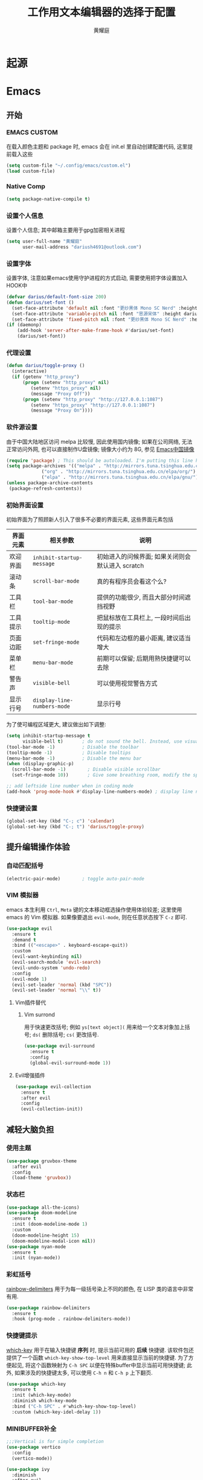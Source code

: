 #+title: 工作用文本编辑器的选择于配置
#+author: 黄耀庭
#+STARTUP: overview
#+PROPERTY: header-args:emacs-lisp :tangle ~/.config/emacs/init.el :mkdirp yes
#+PROPERTY: header-args:latex :exports code

* 起源
* Emacs
** 开始
*** EMACS CUSTOM
在载入颜色主题和 package 时, emacs 会在 init.el 里自动创建配置代码, 这里提前载入这些  
#+begin_src emacs-lisp
(setq custom-file "~/.config/emacs/custom.el")
(load custom-file)
#+end_src
*** Native Comp
#+begin_src emacs-lisp
(setq package-native-compile t)
#+end_src
*** 设置个人信息
设置个人信息; 其中邮箱主要用于gpg加密相关进程
#+begin_src emacs-lisp
(setq user-full-name "黄耀庭"
      user-mail-address "dariush4691@outlook.com")
#+end_src
*** 设置字体
设置字体, 注意如果emacs使用守护进程的方式启动, 需要使用把字体设置加入HOOK中
#+begin_src emacs-lisp
(defvar darius/default-font-size 200)
(defun darius/set-font ()
  (set-face-attribute 'default nil :font "更纱黑体 Mono SC Nerd" :height darius/default-font-size)
  (set-face-attribute 'variable-pitch nil :font "思源宋体" :height darius/default-font-size :weight 'regular)
  (set-face-attribute 'fixed-pitch nil :font "更纱黑体 Mono SC Nerd" :height darius/default-font-size :weight 'regular))
(if (daemonp)
    (add-hook 'server-after-make-frame-hook #'darius/set-font)
    (darius/set-font))
#+end_src

*** 代理设置
#+begin_src emacs-lisp
(defun darius/toggle-proxy ()
  (interactive)
  (if (getenv "http_proxy")
      (progn (setenv "http_proxy" nil)
	     (setenv "https_proxy" nil)
	     (message "Proxy Off"))
      (progn (setenv "http_proxy" "http://127.0.0.1:1087")
	     (setenv "https_proxy" "http://127.0.0.1:1087")
	     (message "Proxy On"))))
#+end_src

*** 软件源设置
由于中国大陆地区访问 melpa 比较慢, 因此使用国内镜像; 如果在公司网络, 无法正常访问外网, 也可以直接制作U盘镜像; 镜像大小约为 8G, 参见 [[https://elpamirror.emacs-china.org][Emacs中国镜像]] 
#+begin_src emacs-lisp
(require 'package) ; This should be autoloaded. I'm putting this line here just in case not.
(setq package-archives '(("melpa" . "http://mirrors.tuna.tsinghua.edu.cn/elpa/melpa/")
			 ("org" . "http://mirrors.tuna.tsinghua.edu.cn/elpa/org/")
			 ("elpa" . "http://mirrors.tuna.tsinghua.edu.cn/elpa/gnu/")))
(unless package-archive-contents
 (package-refresh-contents))
#+end_src

*** 初始界面设置
初始界面为了照顾新人引入了很多不必要的界面元素, 这些界面元素包括
| 界面元素 | 相关参数                    | 说明                                             |
|----------+-----------------------------+--------------------------------------------------|
| 欢迎界面 | =inhibit-startup-message=   | 初始进入的问候界面; 如果关闭则会默认进入 scratch |
| 滚动条   | =scroll-bar-mode=           | 真的有程序员会看这个么?                          |
| 工具栏   | =tool-bar-mode=             | 提供的功能很少, 而且大部分时间遮挡视野           |
| 工具提示 | =tooltip-mode=              | 把鼠标放在工具栏上, 一段时间后出现的提示         |
| 页面边距 | =set-fringe-mode=           | 代码和左边框的最小距离, 建议适当增大             |
| 菜单栏   | =menu-bar-mode=             | 前期可以保留; 后期用熟快捷键可以去除             |
| 警告声   | =visible-bell=              | 可以使用视觉警告方式                             |
| 显示行号 | ~display-line-numbers-mode~ | 显示行号                                         |

为了使可编程区域更大, 建议做出如下调整:
#+begin_src emacs-lisp
(setq inhibit-startup-message t
      visible-bell t)       ; do not sound the bell. Instead, use visual blink
(tool-bar-mode -1)          ; Disable the toolbar
(tooltip-mode -1)           ; Disable tooltips
(menu-bar-mode -1)          ; Disable the menu bar
(when (display-graphic-p)
  (scroll-bar-mode -1)        ; Disable visible scrollbar
  (set-fringe-mode 10))       ; Give some breathing room, modify the spacing 
  
;; add leftside line number when in coding mode
(add-hook 'prog-mode-hook #'display-line-numbers-mode) ; display line number in program-mode
#+end_src

*** 快捷键设置
#+begin_src emacs-lisp
(global-set-key (kbd "C-; c") 'calendar)
(global-set-key (kbd "C-; t") 'darius/toggle-proxy)
#+end_src

** 提升编辑操作体验
*** 自动匹配括号
#+begin_src emacs-lisp
(electric-pair-mode)        ; toggle auto-pair-mode
#+end_src

*** VIM 模拟器
emacs 本生利用 ~Ctrl~, ~Meta~ 键的文本移动框选操作使用体验较差; 这里使用 emacs 的 Vim 模拟器. 如果像要退出 ~evil-mode~, 则在任意状态按下 ~C-z~ 即可.
#+begin_src emacs-lisp
(use-package evil
  :ensure t
  :demand t
  :bind (("<escape>" . keyboard-escape-quit))
  :custom
  (evil-want-keybinding nil)
  (evil-search-module 'evil-search)
  (evil-undo-system 'undo-redo)
  :config
  (evil-mode 1)
  (evil-set-leader 'normal (kbd "SPC"))
  (evil-set-leader 'normal "\\" t))
#+end_src

**** Vim插件替代
***** Vim surrond
用于快速更改括号; 例如 ~ys[text object](~ 用来给一个文本对象加上括号; ~ds(~ 删除括号; ~cs(~ 更改括号.
#+begin_src emacs-lisp
(use-package evil-surround
  :ensure t
  :config
  (global-evil-surround-mode 1))
#+end_src

**** Evil增强插件
#+begin_src emacs-lisp
(use-package evil-collection
  :ensure t
  :after evil
  :config
  (evil-collection-init))
#+end_src

** 减轻大脑负担
*** 使用主题
#+begin_src emacs-lisp
(use-package gruvbox-theme
  :after evil
  :config
  (load-theme 'gruvbox))
#+end_src

*** 状态栏
#+begin_src emacs-lisp
(use-package all-the-icons)
(use-package doom-modeline
  :ensure t
  :init (doom-modeline-mode 1)
  :custom
  (doom-modeline-height 15)
  (doom-modeline-modal-icon nil))
(use-package nyan-mode
  :ensure t
  :init (nyan-mode))
#+end_src

*** 彩虹括号
[[https://github.com/Fanael/rainbow-delimiters][rainbow-delimiters]] 用于为每一级括号染上不同的颜色, 在 LISP 类的语言中非常有用. 
#+begin_src emacs-lisp
(use-package rainbow-delimiters
  :ensure t
  :hook (prog-mode . rainbow-delimiters-mode))
#+end_src

*** 快捷键提示
[[https://github.com/justbur/emacs-which-key][which-key]] 用于在输入快捷键 *序列* 时, 提示当前可用的 *后续* 快捷键. 该软件包还提供了一个函数 =which-key-show-top-level= 用来直接显示当前的快捷键. 为了方便起见, 将这个函数映射为 ~C-h SPC~ 以便在特殊buffer中显示当前可用快捷键; 此外, 如果涉及的快捷键太多, 可以使用 ~C-h n~ 和 ~C-h p~ 上下翻页.
#+begin_src emacs-lisp
(use-package which-key
  :ensure t
  :init (which-key-mode)
  :diminish which-key-mode
  :bind ("C-h SPC" . #'which-key-show-top-level)
  :custom (which-key-idel-delay 1))
#+end_src

*** MINIBUFFER补全
#+begin_src emacs-lisp
;;;Vertical is for simple completion
(use-package vertico
  :config
  (vertico-mode))
#+end_src

#+begin_src emacs-lisp
(use-package ivy
  :diminish
  :after evil
  :bind (:map ivy-minibuffer-map
         ("TAB" . ivy-alt-done)	
         ("C-l" . ivy-alt-done)
         :map ivy-switch-buffer-map
         ("TAB" . ivy-alt-done)	
         ("C-k" . ivy-switch-buffer-kill)
         :map ivy-reverse-i-search-map
         ("C-k" . ivy-reverse-i-search-kill))
  :config
  (ivy-mode 1)
  (setq ivy-use-virtual-buffeers t)
  (setq enable-recursive-minibuffers t))

(use-package counsel
  :after (evil ivy)
  :bind (("M-x" . counsel-M-x)
         ("C-s" . swiper)
         ("C-x b" . counsel-ibuffer)
         ("C-x C-f" . counsel-find-file)
	 ("C-h f" . counsel-describe-function)
	 ("C-h v" . counsel-describe-variable)
	 ("C-h o" . counsel-describe-symbol)
	 ("C-; ?". counsel-rg)
         :map minibuffer-local-map
         ("C-r" . 'counsel-minibuffer-history)
	 :map counsel-find-file-map
	 ("C-d" . 'ivy-immediate-done)))

(use-package all-the-icons-ivy-rich
  :ensure t
  :init (all-the-icons-ivy-rich-mode 1)) 

(use-package ivy-rich
  :ensure t
  :after (ivy counsel)
  :init (ivy-rich-mode 1))
#+end_src

** 自动补全
#+begin_src emacs-lisp
(use-package company
  :ensure t
  :bind ("C-; TAB" . #'company-mode)
  :custom
  (company-minimum-prefix-length 1)
  (company-idle-delay 0.0)
  (evil-complete-next-func #'company-complete-common-or-cycle)
  :config
  (global-company-mode))

(use-package company-box
  :ensure t
  :hook (company-mode . company-box-mode))
#+end_src
** ORG-MODE
*** 快捷键设置
#+begin_src emacs-lisp
(global-set-key (kbd "C-c l") #'org-store-link)
(global-set-key (kbd "C-c a") #'org-agenda)
(global-set-key (kbd "C-c c") #'org-capture)
(add-hook 'org-mode-hook #'org-indent-mode) ; add virtual indentation
#+end_src
*** 全局设置
#+begin_src emacs-lisp
(setq org-directory "~/org"
      org-agenda-files '("~/org/agenda.org" "~/org/notes.org")
      org-archive-location "~/org/archive.org::* From %s"
      org-default-notes-file "~/org/notes.org"
      org-qgenda-start-with-log-mode t
      org-log-done 'time
      org-log-into-drawer t
      org-edit-src-content-indentation 0
      org-confirm-babel-evaluate nil
      org-babel-lisp-eval-fn #'sly-eval
      org-highlight-latex-and-related '(native script entities))
(use-package mixed-pitch
  :hook (org-mode . mixed-pitch-mode))
#+end_src

*** BABEL
#+begin_src emacs-lisp
;; active Babel languages
(org-babel-do-load-languages
 'org-babel-load-languages
 '((python . t)
   (C . t)
   (lua . t)
   (gnuplot . t)
   (dot . t)
   (plantuml . t)
   (latex . t)
   (shell . t)
   (scheme . t)
   (lisp . t)
   (haskell . t)
   (emacs-lisp . t)))
(use-package gnuplot :ensure t)
(use-package sly :ensure t)
(use-package plantuml-mode :ensure t)
(use-package lua-mode :ensure t)
(use-package geiser :ensure t)
(use-package geiser-racket :ensure t)
;;(use-package racket-mode)
(use-package haskell-mode :ensure t)
(use-package graphviz-dot-mode :ensure t)
#+end_src

*** ROAM
#+begin_src emacs-lisp
;; Here's a very basic sample for configuration of org-roam using use-package:
(use-package org-roam
  :ensure t
  :custom
  (org-roam-directory (file-truename "~/org-roam"))
  :bind (("C-; l" . org-roam-buffer-toggle)
         ("C-; f" . org-roam-node-find)
         ("C-; g" . org-roam-graph)
         ("C-; i" . org-roam-node-insert)
         ("C-; c" . org-roam-capture)
         ;; dailies
         ("C-; j" . org-roam-dailies-capture-today))
  :config
  ;; If you're using a vertical completion framework, you might want a more informative completion interface
  (setq org-roam-node-display-template (concat "${title:*} " (propertize "${tags:10}" 'face 'org-tag)))
  (org-roam-db-autosync-mode)
  ;; If using org-roam-protocol
  (require 'org-roam-protocol))
#+end_src

*** Drag-and-Drop
#+begin_src emacs-lisp
(use-package org-download
  :ensure t
  :custom
  (org-download-image-dir "~/org/imgs/downloads/")
  :bind (("C-; p" . 'org-download-clipboard))
  :hook (dired-mode . org-download-enable)
  :init
  (require 'org-download))
#+end_src

** LATEX
*** AUCTex
#+begin_src emacs-lisp
(use-package tex
  :ensure auctex)
#+end_src

*** CDLaTeX
#+begin_src emacs-lisp
;; latex
(use-package cdlatex
  :ensure t
  :bind (:map cdlatex-mode-map
	 ("C-c C-{" . nil)
	 ("C-c C-," . cdlatex-environment))
  :hook (LaTeX-mode . cdlatex-mode))
(use-package auctex-latexmk
  :ensure t
  :config
  (auctex-latexmk-setup))
(use-package evil-tex
  :ensure t
  :hook (LaTeX-mode . evil-tex-mode))
(add-hook 'LaTeX-mode-hook 'turn-on-auto-fill) ; 在latex模式下输入文字自动换行
#+end_src
** 软件
*** 输入法
#+begin_src emacs-lisp
(use-package posframe :ensure t)

(use-package pyim
  :ensure t
  :custom
  (pyim-page-tooltip '(posframe popup minibuffer))
  (pyim-punctuation-translate-p '(no auto yes)) ;全角半角问题
  (pyim-punctuation-dict nil) ;全角半角问题
  (default-input-method "pyim")
  :config
  (pyim-default-scheme 'xiaohe-shuangpin)
  (pyim-extra-dicts-add-dict
    `(:name "Greatdict"
      :file "~/.config/emacs/pyim-greatdict.pyim.gz"
      :coding utf-8-unix
      :dict-type pinyin-dict)))
#+end_src
*** 文件管理器
#+begin_src emacs-lisp
;; 文件管理器
(use-package dired
  :ensure nil
  :commands (dired dired-jump)
  :bind (("C-x C-j" . dired-jump))
  :custom ((dired-listing-switches "-agho --group-directories-first"))
  :config
  (evil-collection-define-key 'normal 'dired-mode-map
    "h" 'dired-single-up-directory
    "l" 'dired-single-buffer))

;; keep only one dired instance
(use-package dired-single
  :ensure t
  :commands (dired dired-jump))

(use-package all-the-icons-dired
  :ensure t
  :hook (dired-mode . all-the-icons-dired-mode))

(use-package dired-hide-dotfiles
  :ensure t
  :hook (dired-mode . dired-hide-dotfiles-mode)
  :config
  (evil-collection-define-key 'normal 'dired-mode-map
    "H" 'dired-hide-dotfiles-mode))
#+end_src
*** Feed
#+begin_src emacs-lisp
(use-package elfeed
  :ensure t
  :bind (("C-; C-; e" . elfeed)
	 ("C-; C-; C-e" . elfeed-update))
  :config
  (setq elfeed-feeds
	'(("https://rsshub.app/sspai/matrix" tech)
	  ("https://medium.com/feed/towards-data-science" tech paywall)
	  ("https://rss.lilydjwg.me/zhihuzhuanlan/operations-research" tech) 
	  ("https://rsshub.app/guokr/scientific" tech)
	  ("https://planet.emacslife.com/atom.xml" dev)
	  ("http://planet.lisp.org/rss20.xml" dev)
	  ("https://rsshub.app/proletar" life)
	  ("https://rsshub.app/caixin/latest" news)
	  ("http://feeds.feedburner.com/tinybuddha" life)))
  (setq browse-url-browser-function 'eww-browse-url))
#+end_src
*** Snippet
#+begin_src emacs-lisp
(use-package yasnippet-snippets :ensure t)
(use-package yasnippet
  :ensure t
  :bind (("C-; s" . 'yas-insert-snippet))
  :config
  (yas-global-mode 1))
#+end_src
*** 网易云音乐
#+begin_src emacs-lisp
(use-package netease-cloud-music
  :ensure t
  :bind (("C-; C-; m" .  'netease-cloud-music-pause-or-continue)
	 ("C-; C-; n" .  'netease-cloud-music-play-next-song)
	 ("C-; C-; p" .  'netease-cloud-music-play-previous-song)
	 ("C-; C-; f" .  'netease-cloud-music-search-song)))
#+end_src
** 软件试验场
#+begin_src emacs-lisp
(use-package ggtags :ensure t)
(use-package call-graph
  :ensure t
  :config
  (evil-define-key 'normal call-graph-mode-map
    "zR" 'cg-widget-expand-all
    "zM" 'cg-widget-collapse-all
    "k" 'widget-backward
    "j" 'widget-forward
    "q" 'cg-quit
    "+" 'cg-expand
    "_" 'cg-collapse
    "o" 'cg-goto-file-at-point
    "g" 'cg-at-point
    "d" 'cg-remove-caller
    "l" 'cg-select-caller-location
    "r" 'cg-reset-caller-cache
    "t" 'cg-toggle-show-func-args
    "f" 'cg-toggle-invalid-reference
    (kbd "<RET>") 'cg-goto-file-at-point))
(use-package pdf-tools)
#+end_src
*** 快捷键列表
| 按键  | 函数                          |
|-------+-------------------------------|
| C-c l | org-store-link                |
| C-c a | org-agenda                    |
| C-c c | org-acpture                   |
| C-; l | org-roam-buffer-toggle        |
| C-; f | org-roam-node-find            |
| C-; g | org-roam-node-insert          |
| C-; c | org-roam-capture              |
| C-; j | org-roam-dailies-capture-tody |
| C-; p | org-download-clipboard        |

** 开发
*** devdocs
#+begin_src emacs-lisp
(use-package devdocs
  :ensure t
  :bind ("C-; K" . 'devdocs-lookup))
#+end_src
** 语言服务器支持
*** LSP
AKA =language server protocal=
#+begin_src emacs-lisp
(defun darius/lsp-mode-setup ()
  (setq lsp-headerline-breadcrumb-segments '(path-up-to-project file symbols))
  (lsp-headerline-breadcrumb-mode))

(use-package lsp-mode
  :commands (lsp lsp-deferred)
  :hook (lsp-mode . darius/lsp-mode-setup)
  :init
  (setq lsp-keymap-prefix "C-; C-l")  ;; Or 'C-l', 's-l'
  :config
  (lsp-enable-which-key-integration t))
#+end_src
*** LSP-UI
[[https://emacs-lsp.github.io/lsp-ui/][lsp-ui]] is a set of UI enhancements built on top of =lsp-mode= which
make Emacs feel even more like an IDE.  Check out the screenshots on
the =lsp-ui= homepage (linked at the beginning of this paragraph) to
see examples of what it can do.

#+begin_src emacs-lisp

  (use-package lsp-ui
    :hook (lsp-mode . lsp-ui-mode)
    :custom
    (lsp-ui-doc-position 'bottom))

#+end_src
*** LSP-IVY
[[https://github.com/emacs-lsp/lsp-ivy][lsp-ivy]] integrates Ivy with =lsp-mode= to make it easy to search for
things by name in your code.  When you run these commands, a prompt
will appear in the minibuffer allowing you to type part of the name of
a symbol in your code.  Results will be populated in the minibuffer so
that you can find what you're looking for and jump to that location in
the code upon selecting the result.

Try these commands with =M-x=:

- =lsp-ivy-workspace-symbol= - Search for a symbol name in the current project workspace
- =lsp-ivy-global-workspace-symbol= - Search for a symbol name in all active project workspaces

#+begin_src emacs-lisp

  (use-package lsp-ivy
    :after lsp)

#+end_src
*** Ltex
用于检查语法错误
#+begin_src emacs-lisp
(use-package lsp-ltex
  :ensure t
  :config
  (setq lsp-ltex-version "15.2.0")
  :hook (text-mode . (lambda ()
		       (require 'lsp-ltex)
		       (lsp-deferred))))  ; or lsp-deferred
#+end_src
* Research Tool
** Scihub
#+begin_src emacs-lisp
(use-package scihub
  :ensure t
  :custom
  (scihub-download-direcotry "~/papers/")
  (scihub-open-after-download t)
  (scihub-fetch-domains 'scihub-fetch-domains-lovescihub))
#+end_src

* LATEX
** 如何制作一个 =cls= 模板
自己新建的Latex模板需要放在特定文件夹下, 从而可以被 =\documentclass= 找到:
- unix: =~/texmf/tex/latex/[任意]/[自定义模板名].cls=
*** 指定文件路经
You could create a folder below your TeX home directory and put your .sty file therein. Use this command at the command prompt to find out where:
#+begin_src shell
kpsewhich -var-value=TEXMFHOME
#+end_src

*** 文件头申明
Latex 模板需要包含如字段, 一般
| 标志           | 值        | 说明                                       |
|----------------+-----------+--------------------------------------------|
| NeedsTexFormat | LaTeX2e   | 可以使用当前cls的latex版本                 |
| ProcidesClass  | myscratcl | cls的名称, 需要于文件名保持一致            |
| LoadClass      | scrartcl  | 载入其它的class, 方便在其它class之上做修改 |
#+begin_src latex :tangle ~/texmf/tex/latex/darius/myscrartcl.cls :mkdirp yes
\NeedsTeXFormat{LaTeX2e}
\ProvidesClass{myscratcl}
\LoadClass[
  english,
  paper=a4,
  ,captions=tableheading
]{scrartcl}
#+end_src

#+begin_src latex :tangle ~/texmf/tex/latex/darius/myscrartcl.cls :mkdirp yes
\RequirePackage{amsmath} % for math
\RequirePackage{amssymb} % for math
\RequirePackage{lmodern} % for loading high quality fonts.
\RequirePackage{xcolor} % provided the define color macro

\RequirePackage{setspace} % set space
\setstretch{1.2}
% The fllowing three commands rely on xelatex according to the
% Eisvogel pandoc Latex Template
\RequirePackage{unicode-math}
\defaultfontfeatures{Scale=MatchLowercase}
\defaultfontfeatures[\rmfamily]{Ligatures=TeX,Scale=1}

\RequirePackage{upquote}
\RequirePackage{microtype}
\UseMicrotypeSet[protrusion]{basicmath} % disable protrusion for tt fonts

\makeatletter
\KOMAoptions{parskip=half}
\makeatother

\definecolor{default-linkcolor}{HTML}{A50000}
\definecolor{default-filecolor}{HTML}{A50000}
\definecolor{default-citecolor}{HTML}{4077C0}
\definecolor{default-urlcolor}{HTML}{4077C0}

\RequirePackage{xurl}
\RequirePackage{bookmark}

% Options for packages loaded elsewhere. I don't know what these does,
% however just copying frmo the eisvogel template
\PassOptionsToPackage{unicode}{hyperref}
\PassOptionsToPackage{hyphens}{url}
\PassOptionsToPackage{dvipsnames,svgnames,x11names,table}{xcolor}

\RequirePackage{listings} % provided code block and highlight

% Since our documents might includes code blocks, we need to make it
% prettier. The default listing color is black and white with
% different font faces to distinguish keywords. I use ayu color theme.
\definecolor{listing-background}{HTML}{FFFFFF}
\definecolor{listing-rule}{HTML}{D9D8D7}
\definecolor{listing-numbers}{HTML}{D9D8D7}
\definecolor{listing-text-color}{HTML}{5C6773}
\definecolor{listing-keyword}{HTML}{F29718}
\definecolor{listing-keyword-2}{HTML}{A37ACC} % additional keywords
\definecolor{listing-keyword-3}{HTML}{E7C547} % additional keywords
\definecolor{listing-identifier}{HTML}{36A3D9}
\definecolor{listing-string}{HTML}{86B300}
\definecolor{listing-comment}{HTML}{ABB0B6}
% I don't know how to define a listing style, so I just copy the
% listing style from the eisvogel pandoc templates.
\lstdefinestyle{ayu}{
  language         = java,
  numbers          = left,
  xleftmargin      = 2.7em,
  framexleftmargin = 2.5em,
  backgroundcolor  = \color{listing-background},
  basicstyle       = \color{listing-text-color}\linespread{1.0}%
                      \lst@ifdisplaystyle%
                      \small%
                      \fi\ttfamily{},
  breaklines       = true,
  frame            = single,
  framesep         = 0.19em,
  rulecolor        = \color{listing-rule},
  frameround       = ffff,
  tabsize          = 4,
  numberstyle      = \color{listing-numbers},
  aboveskip        = 1.0em,
  belowskip        = 0.1em,
  abovecaptionskip = 0em,
  belowcaptionskip = 1.0em,
  keywordstyle     = {\color{listing-keyword}\bfseries},
  keywordstyle     = {[2]\color{listing-keyword-2}\bfseries},
  keywordstyle     = {[3]\color{listing-keyword-3}\bfseries\itshape},
  sensitive        = true,
  identifierstyle  = \color{listing-identifier},
  commentstyle     = \color{listing-comment},
  stringstyle      = \color{listing-string},
  showstringspaces = false,
  escapeinside     = {/*@}{@*/}, % Allow LaTeX inside these special comments
  literate         =
  {á}{{\'a}}1 {é}{{\'e}}1 {í}{{\'i}}1 {ó}{{\'o}}1 {ú}{{\'u}}1
  {Á}{{\'A}}1 {É}{{\'E}}1 {Í}{{\'I}}1 {Ó}{{\'O}}1 {Ú}{{\'U}}1
  {à}{{\`a}}1 {è}{{\'e}}1 {ì}{{\`i}}1 {ò}{{\`o}}1 {ù}{{\`u}}1
  {À}{{\`A}}1 {È}{{\'E}}1 {Ì}{{\`I}}1 {Ò}{{\`O}}1 {Ù}{{\`U}}1
  {ä}{{\"a}}1 {ë}{{\"e}}1 {ï}{{\"i}}1 {ö}{{\"o}}1 {ü}{{\"u}}1
  {Ä}{{\"A}}1 {Ë}{{\"E}}1 {Ï}{{\"I}}1 {Ö}{{\"O}}1 {Ü}{{\"U}}1
  {â}{{\^a}}1 {ê}{{\^e}}1 {î}{{\^i}}1 {ô}{{\^o}}1 {û}{{\^u}}1
  {Â}{{\^A}}1 {Ê}{{\^E}}1 {Î}{{\^I}}1 {Ô}{{\^O}}1 {Û}{{\^U}}1
  {œ}{{\oe}}1 {Œ}{{\OE}}1 {æ}{{\ae}}1 {Æ}{{\AE}}1 {ß}{{\ss}}1
  {ç}{{\c c}}1 {Ç}{{\c C}}1 {ø}{{\o}}1 {å}{{\r a}}1 {Å}{{\r A}}1
  {€}{{\EUR}}1 {£}{{\pounds}}1 {«}{{\guillemotleft}}1
  {»}{{\guillemotright}}1 {ñ}{{\~n}}1 {Ñ}{{\~N}}1 {¿}{{?`}}1
  {…}{{\ldots}}1 {≥}{{>=}}1 {≤}{{<=}}1 {„}{{\glqq}}1 {“}{{\grqq}}1
  {”}{{''}}1
}
\lstset{style=ayu}
#+end_src
** ElegantPaper
#+begin_src latex :tangle ~/texmf/tex/latex/darius/myelegantpaper.cls :mkdirp yes
\NeedsTeXFormat{LaTeX2e}
\ProvidesClass{myelegantpaper}
\LoadClass[lang=cn,11pt,a4paper,cite=authoryear,fontset=none]{elegantpaper}
\setCJKmainfont[BoldFont={FZHTK--GBK1-0},ItalicFont={FZKTK--GBK1-0}]{FZSSK--GBK1-0}
\setCJKsansfont[BoldFont={FZHTK--GBK1-0},ItalicFont={FZHTK--GBK1-0}]{FZHTK--GBK1-0}
\setCJKmonofont[BoldFont={FZHTK--GBK1-0},ItalicFont={FZHTK--GBK1-0}]{FZFSK--GBK1-0}
\setCJKfamilyfont{zhsong}{FZSSK--GBK1-0}
\setCJKfamilyfont{zhhei}{FZHTK--GBK1-0}
\setCJKfamilyfont{zhkai}{FZKTK--GBK1-0}
\setCJKfamilyfont{zhfs}{FZFSK--GBK1-0}
\newcommand*{\songti}{\CJKfamily{zhsong}}
\newcommand*{\heiti}{\CJKfamily{zhhei}}
\newcommand*{\kaishu}{\CJKfamily{zhkai}}
\newcommand*{\fangsong}{\CJKfamily{zhfs}}
#+end_src
